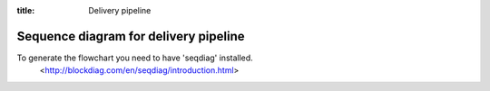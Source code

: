:title: Delivery pipeline

Sequence diagram for delivery pipeline
=============================================================================

To generate the flowchart you need to have 'seqdiag' installed.
    <http://blockdiag.com/en/seqdiag/introduction.html>

.. seqdiag:: pipeline.diag
